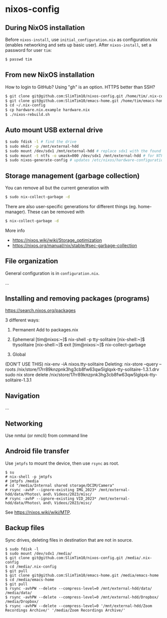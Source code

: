 * nixos-config

** During NixOS installation

Before ~nixos-install~, use ~initial_configuration.nix~ as configuration.nix (enables networking and sets up basic user). After ~nixos-install~, set a password for user ~tim~:

#+begin_src sh
$ passwd tim
#+end_src

** From new NixOS installation
How to login to GitHub? Using "gh" is an option. HTTPS better than SSH?
#+begin_src sh
$ git clone git@github.com:SlimTim10/nixos-config.git /home/tim/.nix-config
$ git clone git@github.com:SlimTim10/emacs-home.git /home/tim/emacs-home
$ cd ~/.nix-config
$ cp hardware.nix.example hardware.nix
$ ./nixos-rebuild.sh
#+end_src

** Auto mount USB external drive
#+begin_src sh
$ sudo fdisk -l # find the drive
$ sudo mkdir -p /mnt/external-hdd
$ sudo mount /dev/sdx1 /mnt/external-hdd # replace sdx1 with the found drive
$ sudo mount -t ntfs -o umask=000 /dev/sdx1 /mnt/external-hdd # for NTFS-formatted drive, full R/W permission (-o umask=000 may not be needed since adding support for NTFS)
$ sudo nixos-generate-config # updates /etc/nixos/hardware-configuration.nix
#+end_src

** Storage management (garbage collection)
You can remove all but the current generation with

#+begin_src sh
$ sudo nix-collect-garbage -d
#+end_src

There are also user-specific generations for different things (eg. home-manager). These can be removed with

#+begin_src sh
$ nix-collect-garbage -d
#+end_src

More info
- https://nixos.wiki/wiki/Storage_optimization
- https://nixos.org/manual/nix/stable/#sec-garbage-collection

** File organization

General configuration is in ~configuration.nix~.

...

** Installing and removing packages (programs)

https://search.nixos.org/packages

3 different ways:

1. Permanent
   Add to packages.nix

2. Ephemeral
   [tim@nixos:~]$ nix-shell -p tty-solitaire
   [nix-shell:~]$ ttysolitaire
   [nix-shell:~]$ exit
   [tim@nixos:~]$ nix-collect-garbage

3. Global
(DON'T USE THIS)
nix-env -iA nixos.tty-solitaire
Deleting:
nix-store --query --roots /nix/store/17rr89knzpnk3hg3cb8fw63qw5lglqxk-tty-solitaire-1.3.1.drv
sudo nix store delete /nix/store/17rr89knzpnk3hg3cb8fw63qw5lglqxk-tty-solitaire-1.3.1

** Navigation

...

** Networking

Use nmtui (or nmcli) from command line

** Android file transfer

Use ~jmtpfs~ to mount the device, then use ~rsync~ as root.

#+begin_src
$ su
# nix-shell -p jmtpfs
# jmtpfs /media
# cd "/media/Internal shared storage/DCIM/Camera"
# rsync -avhP --ignore-existing IMG_2023* /mnt/external-hdd/data/Photos\ and\ Videos/2023/misc/
# rsync -avhP --ignore-existing VID_2023* /mnt/external-hdd/data/Photos\ and\ Videos/2023/misc/
#+end_src

See https://nixos.wiki/wiki/MTP.

** Backup files

Sync drives, deleting files in destination that are not in source.

#+begin_src
$ sudo fdisk -l
$ sudo mount /dev/sdx1 /media/
$ git clone git@github.com:SlimTim10/nixos-config.git /media/.nix-config
$ cd /media/.nix-config
$ git pull
$ git clone git@github.com:SlimTim10/emacs-home.git /media/emacs-home
$ cd /media/emacs-home
$ git pull
$ rsync -avhPW --delete --compress-level=0 /mnt/external-hdd/data/ /media/data/
$ rsync -avhPW --delete --compress-level=0 /mnt/external-hdd/Dropbox/ /media/Dropbox/
$ rsync -avhPW --delete --compress-level=0 '/mnt/external-hdd/Zoom Recordings Archive/' '/media/Zoom Recordings Archive/'
#+end_src
